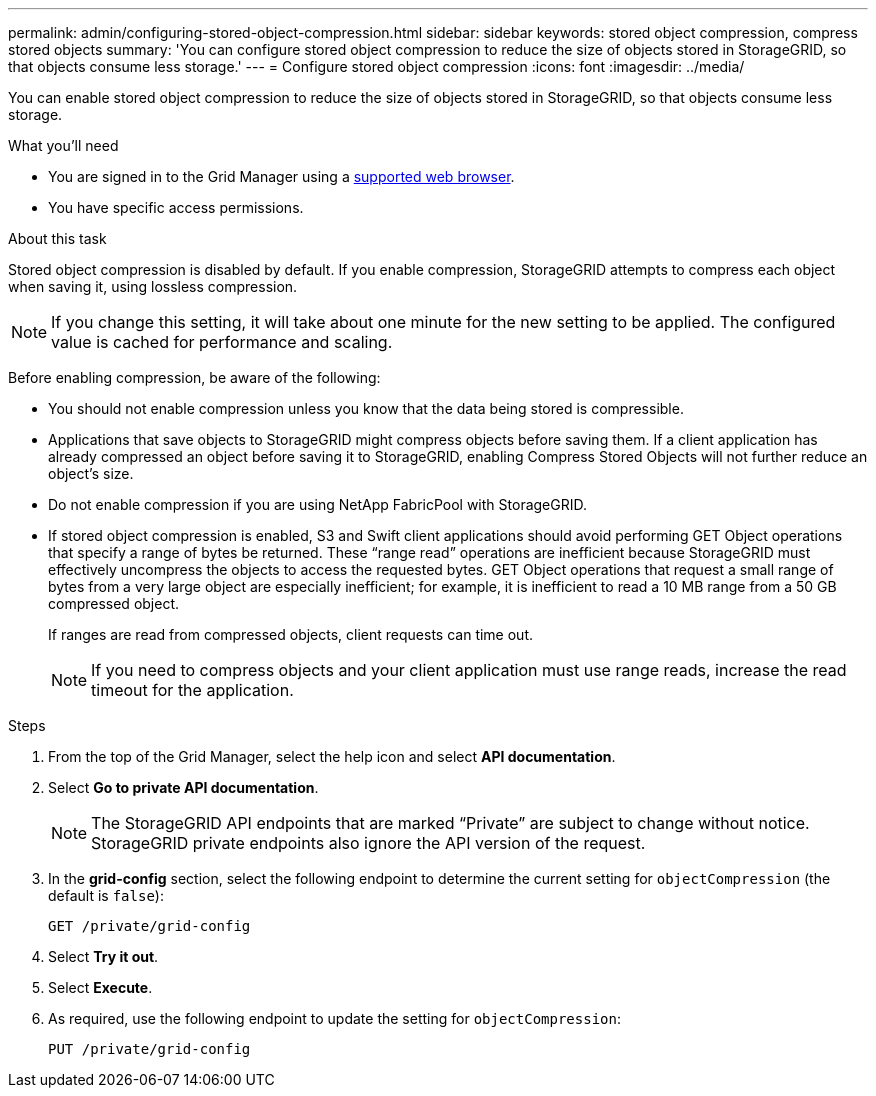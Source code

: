 ---
permalink: admin/configuring-stored-object-compression.html
sidebar: sidebar
keywords: stored object compression, compress stored objects 
summary: 'You can configure stored object compression to reduce the size of objects stored in StorageGRID, so that objects consume less storage.'
---
= Configure stored object compression
:icons: font
:imagesdir: ../media/

[.lead]
You can enable stored object compression to reduce the size of objects stored in StorageGRID, so that objects consume less storage.

.What you'll need
* You are signed in to the Grid Manager using a link:../admin/web-browser-requirements.html[supported web browser].
* You have specific access permissions.

.About this task
Stored object compression is disabled by default. If you enable compression, StorageGRID attempts to compress each object when saving it, using lossless compression.

NOTE: If you change this setting, it will take about one minute for the new setting to be applied. The configured value is cached for performance and scaling.

Before enabling compression, be aware of the following:

* You should not enable compression unless you know that the data being stored is compressible.
* Applications that save objects to StorageGRID might compress objects before saving them. If a client application has already compressed an object before saving it to StorageGRID, enabling Compress Stored Objects will not further reduce an object's size.
* Do not enable compression if you are using NetApp FabricPool with StorageGRID.
* If stored object compression is enabled, S3 and Swift client applications should avoid performing GET Object operations that specify a range of bytes be returned. These "`range read`" operations are inefficient because StorageGRID must effectively uncompress the objects to access the requested bytes. GET Object operations that request a small range of bytes from a very large object are especially inefficient; for example, it is inefficient to read a 10 MB range from a 50 GB compressed object.
+
If ranges are read from compressed objects, client requests can time out.
+
NOTE: If you need to compress objects and your client application must use range reads, increase the read timeout for the application.

.Steps

. From the top of the Grid Manager, select the help icon and select *API documentation*.
. Select *Go to private API documentation*.
+
NOTE: The StorageGRID API endpoints that are marked “Private” are subject to change without notice. StorageGRID private endpoints also ignore the API version of the request.

. In the *grid-config* section, select the following endpoint to determine the current setting for `objectCompression` (the default is `false`):
+
`GET ​/private​/grid-config`

. Select *Try it out*.

. Select *Execute*.

. As required, use the following endpoint to update the setting for `objectCompression`:
+
`PUT ​/private​/grid-config`
